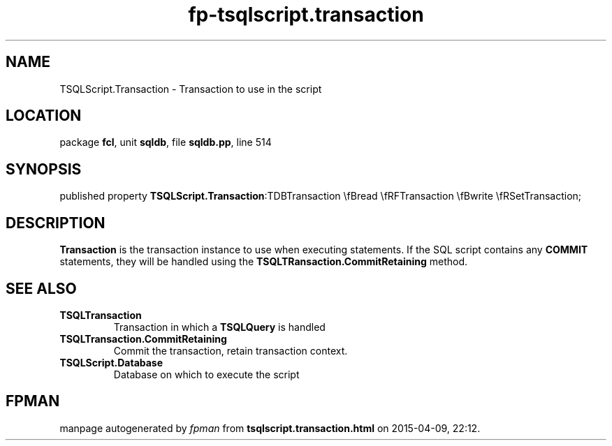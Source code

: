 .\" file autogenerated by fpman
.TH "fp-tsqlscript.transaction" 3 "2014-03-14" "fpman" "Free Pascal Programmer's Manual"
.SH NAME
TSQLScript.Transaction - Transaction to use in the script
.SH LOCATION
package \fBfcl\fR, unit \fBsqldb\fR, file \fBsqldb.pp\fR, line 514
.SH SYNOPSIS
published property  \fBTSQLScript.Transaction\fR:TDBTransaction \\fBread \\fRFTransaction \\fBwrite \\fRSetTransaction;
.SH DESCRIPTION
\fBTransaction\fR is the transaction instance to use when executing statements. If the SQL script contains any \fBCOMMIT\fR statements, they will be handled using the \fBTSQLTRansaction.CommitRetaining\fR method.


.SH SEE ALSO
.TP
.B TSQLTransaction
Transaction in which a \fBTSQLQuery\fR is handled
.TP
.B TSQLTransaction.CommitRetaining
Commit the transaction, retain transaction context.
.TP
.B TSQLScript.Database
Database on which to execute the script

.SH FPMAN
manpage autogenerated by \fIfpman\fR from \fBtsqlscript.transaction.html\fR on 2015-04-09, 22:12.

